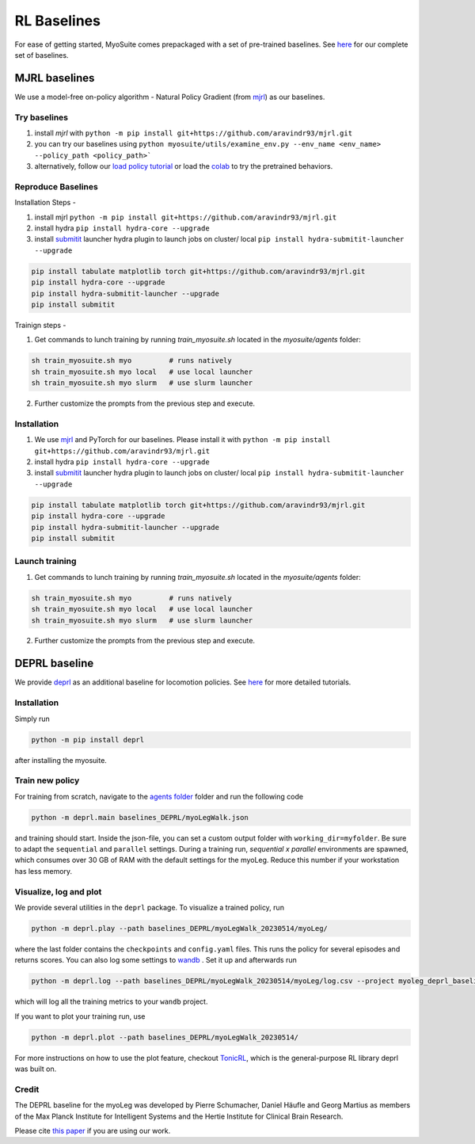 RL Baselines
============

.. _baselines:


For ease of getting started, MyoSuite comes prepackaged with a set of pre-trained baselines.
See `here <https://github.com/facebookresearch/myosuite/tree/main/myosuite/agents>`_ for our complete set of baselines.

MJRL baselines
```````````````

We use a model-free on-policy algorithm - Natural Policy Gradient (from `mjrl <https://github.com/aravindr93/mjrl>`_) as our baselines.

Try baselines
~~~~~~~~~~~~~~~~

1. install `mjrl` with ``python -m pip install git+https://github.com/aravindr93/mjrl.git``
2. you can try our baselines using ``python myosuite/utils/examine_env.py --env_name <env_name> --policy_path <policy_path>```
3. alternatively, follow our `load policy tutorial <https://github.com/facebookresearch/myosuite/blob/main/docs/source/tutorials/2_Load_policy.ipynb>`_ or load the `colab <https://colab.research.google.com/drive/1U6vo6Q_rPhDaq6oUMV7EAZRm6s0fD1wn?usp=sharing>`_ to try the pretrained behaviors.


Reproduce Baselines
~~~~~~~~~~~~~~~~~~~~

Installation Steps -

1. install mjrl ``python -m pip install git+https://github.com/aravindr93/mjrl.git``
2. install hydra ``pip install hydra-core --upgrade``
3. install `submitit <https://github.com/facebookincubator/submitit>`_ launcher hydra plugin to launch jobs on cluster/ local ``pip install hydra-submitit-launcher --upgrade``

.. code-block:: bash

    pip install tabulate matplotlib torch git+https://github.com/aravindr93/mjrl.git
    pip install hydra-core --upgrade
    pip install hydra-submitit-launcher --upgrade
    pip install submitit

Trainign steps -

1. Get commands to lunch training by running `train_myosuite.sh` located in the `myosuite/agents` folder:

.. code-block:: bash

    sh train_myosuite.sh myo         # runs natively
    sh train_myosuite.sh myo local   # use local launcher
    sh train_myosuite.sh myo slurm   # use slurm launcher

2. Further customize the prompts from the previous step and execute.

Installation
~~~~~~~~~~~~

1. We use `mjrl <https://github.com/aravindr93/mjrl>`_ and PyTorch for our baselines. Please install it with ``python -m pip install git+https://github.com/aravindr93/mjrl.git``
2. install hydra ``pip install hydra-core --upgrade``
3. install `submitit <https://github.com/facebookincubator/submitit>`_ launcher hydra plugin to launch jobs on cluster/ local ``pip install hydra-submitit-launcher --upgrade``

.. code-block:: bash

    pip install tabulate matplotlib torch git+https://github.com/aravindr93/mjrl.git
    pip install hydra-core --upgrade
    pip install hydra-submitit-launcher --upgrade
    pip install submitit

Launch training
~~~~~~~~~~~~~~~~

1. Get commands to lunch training by running `train_myosuite.sh` located in the `myosuite/agents` folder:

.. code-block:: bash

    sh train_myosuite.sh myo         # runs natively
    sh train_myosuite.sh myo local   # use local launcher
    sh train_myosuite.sh myo slurm   # use slurm launcher

2. Further customize the prompts from the previous step and execute.


DEPRL baseline
`````````````````
We provide `deprl <https://github.com/martius-lab/depRL>`_ as an additional baseline for locomotion policies.
See `here <https://github.com/facebookresearch/myosuite/blob/main/docs/source/tutorials/4a_deprl.ipynb>`_ for more detailed tutorials.

Installation
~~~~~~~~~~~
Simply run

.. code-block:: bash

    python -m pip install deprl

after installing the myosuite.

Train new policy
~~~~~~~~~~~~~~~~~

For training from scratch, navigate to the `agents folder <https://github.com/facebookresearch/myosuite/tree/main/myosuite/agents/>`_ folder and run the following code

.. code-block:: bash

    python -m deprl.main baselines_DEPRL/myoLegWalk.json

and training should start. Inside the json-file, you can set a custom output folder with ``working_dir=myfolder``. Be sure to adapt the ``sequential`` and ``parallel`` settings. During a training run, `sequential x parallel` environments are spawned, which consumes over 30 GB of RAM with the default settings for the myoLeg. Reduce this number if your workstation has less memory.

Visualize, log and plot
~~~~~~~~~~~~~~~~~~~~
We provide several utilities in the ``deprl`` package.
To visualize a trained policy, run

.. code-block:: bash

    python -m deprl.play --path baselines_DEPRL/myoLegWalk_20230514/myoLeg/


where the last folder contains the ``checkpoints`` and ``config.yaml`` files. This runs the policy for several episodes and returns scores.
You can also log some settings to `wandb <https://wandb.ai/)>`_ . Set it up and afterwards run

.. code-block:: bash

    python -m deprl.log --path baselines_DEPRL/myoLegWalk_20230514/myoLeg/log.csv --project myoleg_deprl_baseline

which will log all the training metrics to your ``wandb`` project.

If you want to plot your training run, use

.. code-block:: bash

    python -m deprl.plot --path baselines_DEPRL/myoLegWalk_20230514/


For more instructions on how to use the plot feature, checkout `TonicRL <https://github.com/fabiopardo/tonic>`_, which is the general-purpose RL library deprl was built on.

Credit
~~~~~~~~~~~~~~~~~~~~
The DEPRL baseline for the myoLeg was developed by Pierre Schumacher, Daniel Häufle and Georg Martius as members of the Max Planck Institute for Intelligent Systems and the Hertie Institute for Clinical Brain Research.

Please cite `this paper <https://openreview.net/forum?id=C-xa_D3oTj6>`_ if you are using our work.


